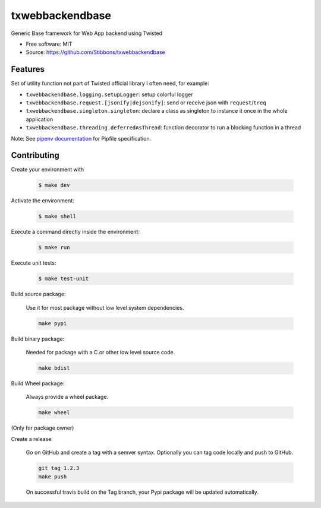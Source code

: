 .. write readme in RestructuredText, MarkDown is not supported by Pypi

===============================
txwebbackendbase
===============================

.. image:: https://travis-ci.org/Stibbons/txwebbackendbase.svg?branch=master
    :target: https://travis-ci.org/Stibbons/txwebbackendbase
.. image:: https://coveralls.io/repos/github/Stibbons/txwebbackendbase/badge.svg
   :target: https://coveralls.io/github/Stibbons/txwebbackendbase
.. image:: https://badge.fury.io/py/txwebbackendbase.svg
   :target: https://pypi.python.org/pypi/txwebbackendbase/
   :alt: Pypi package
.. image:: https://img.shields.io/badge/license-MIT-blue.svg
   :target: ./LICENSE
   :alt: MIT licensed

Generic Base framework for Web App backend using Twisted

* Free software: MIT
* Source: https://github.com/Stibbons/txwebbackendbase

Features
--------

Set of utility function not part of Twisted official library I often need, for example:

- ``txwebbackendbase.logging.setupLogger``: setup colorful logger
- ``txwebbackendbase.request.[jsonify|dejsonify]``: send or receive json with ``request``/``treq``
- ``txwebbackendbase.singleton.singleton``: declare a class as singleton to instance it once in the whole application
- ``txwebbackendbase.threading.deferredAsThread``: function decorator to run a blocking function in a thread

Note: See `pipenv documentation <https://github.com/kennethreitz/pipenv>`_ for Pipfile
specification.

Contributing
------------

Create your environment with

    .. code-block:: bash

        $ make dev

Activate the environment:

    .. code-block:: bash

        $ make shell

Execute a command directly inside the environment:

    .. code-block:: bash

        $ make run

Execute unit tests:

    .. code-block:: bash

        $ make test-unit

Build source package:

    Use it for most package without low level system dependencies.

    .. code-block:: bash

        make pypi

Build binary package:

    Needed for package with a C or other low level source code.

    .. code-block:: bash

        make bdist

Build Wheel package:

    Always provide a wheel package.

    .. code-block:: bash

        make wheel

(Only for package owner)

Create a release:

    Go on GitHub and create a tag with a semver syntax. Optionally you can tag code locally and push
    to GitHub.

    .. code-block:: bash

        git tag 1.2.3
        make push

    On successful travis build on the Tag branch, your Pypi package will be updated automatically.



